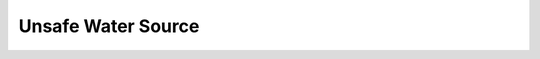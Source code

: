 .. _2017_risk_unsafe_water:

===================
Unsafe Water Source
===================

.. todo::

   all of this
